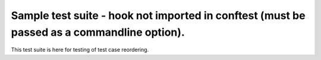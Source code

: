 Sample test suite - hook not imported in conftest (must be passed as a commandline option).
===========================================================================================

This test suite is here for testing of test case reordering.
